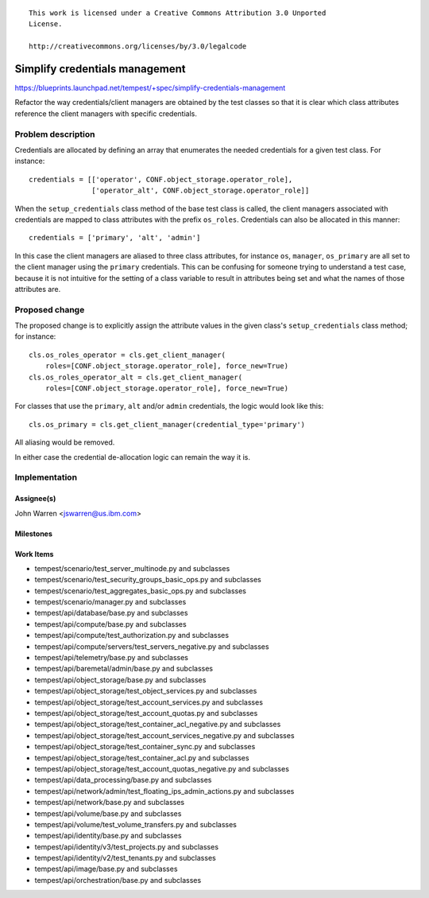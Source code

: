 ::

 This work is licensed under a Creative Commons Attribution 3.0 Unported
 License.

 http://creativecommons.org/licenses/by/3.0/legalcode

..

===============================
Simplify credentials management
===============================

https://blueprints.launchpad.net/tempest/+spec/simplify-credentials-management

Refactor the way credentials/client managers are obtained by the test
classes so that it is clear which class attributes reference the client
managers with specific credentials.

Problem description
===================

Credentials are allocated by defining an array that enumerates the needed
credentials for a given test class.  For instance::

    credentials = [['operator', CONF.object_storage.operator_role],
                   ['operator_alt', CONF.object_storage.operator_role]]

When the ``setup_credentials`` class method of the base test class is called,
the client managers associated with credentials are mapped to class attributes
with the prefix ``os_roles``.  Credentials can also be allocated in this
manner::

    credentials = ['primary', 'alt', 'admin']

In this case the client managers are aliased to three class attributes, for
instance ``os``, ``manager``, ``os_primary`` are all set to the client
manager using the ``primary`` credentials. This can be confusing for someone
trying to understand a test case, because it is not intuitive for the setting
of a class variable to result in attributes being set and what the names of
those attributes are.

Proposed change
===============

The proposed change is to explicitly assign the attribute values in the given
class's ``setup_credentials`` class method; for instance::

    cls.os_roles_operator = cls.get_client_manager(
        roles=[CONF.object_storage.operator_role], force_new=True)
    cls.os_roles_operator_alt = cls.get_client_manager(
        roles=[CONF.object_storage.operator_role], force_new=True)

For classes that use the ``primary``, ``alt`` and/or ``admin`` credentials, the
logic would look like this::

    cls.os_primary = cls.get_client_manager(credential_type='primary')

All aliasing would be removed.

In either case the credential de-allocation logic can remain the way it is.

Implementation
==============

Assignee(s)
-----------

John Warren <jswarren@us.ibm.com>

Milestones
----------

Work Items
----------

- tempest/scenario/test_server_multinode.py and subclasses
- tempest/scenario/test_security_groups_basic_ops.py and subclasses
- tempest/scenario/test_aggregates_basic_ops.py and subclasses
- tempest/scenario/manager.py and subclasses
- tempest/api/database/base.py and subclasses
- tempest/api/compute/base.py and subclasses
- tempest/api/compute/test_authorization.py and subclasses
- tempest/api/compute/servers/test_servers_negative.py and subclasses
- tempest/api/telemetry/base.py and subclasses
- tempest/api/baremetal/admin/base.py and subclasses
- tempest/api/object_storage/base.py and subclasses
- tempest/api/object_storage/test_object_services.py and subclasses
- tempest/api/object_storage/test_account_services.py and subclasses
- tempest/api/object_storage/test_account_quotas.py and subclasses
- tempest/api/object_storage/test_container_acl_negative.py and subclasses
- tempest/api/object_storage/test_account_services_negative.py and subclasses
- tempest/api/object_storage/test_container_sync.py and subclasses
- tempest/api/object_storage/test_container_acl.py and subclasses
- tempest/api/object_storage/test_account_quotas_negative.py and subclasses
- tempest/api/data_processing/base.py and subclasses
- tempest/api/network/admin/test_floating_ips_admin_actions.py and subclasses
- tempest/api/network/base.py and subclasses
- tempest/api/volume/base.py and subclasses
- tempest/api/volume/test_volume_transfers.py and subclasses
- tempest/api/identity/base.py and subclasses
- tempest/api/identity/v3/test_projects.py and subclasses
- tempest/api/identity/v2/test_tenants.py and subclasses
- tempest/api/image/base.py and subclasses
- tempest/api/orchestration/base.py and subclasses

